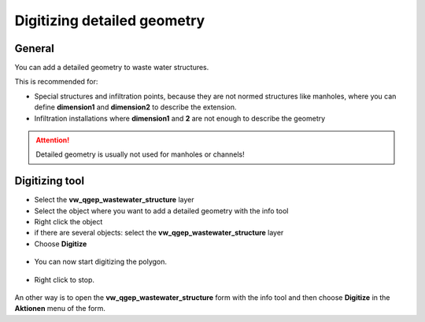 Digitizing detailed geometry
============================

General
-------

You can add a detailed geometry to waste water structures.

This is recommended for:

* Special structures and infiltration points, because they are not normed structures like manholes,
  where you can define **dimension1** and **dimension2** to describe the extension.
* Infiltration installations where **dimension1** and **2** are not enough to describe the geometry

.. attention:: Detailed geometry is usually not used for manholes or channels!



Digitizing tool
---------------

* Select the **vw_qgep_wastewater_structure** layer
* Select the object where you want to add a detailed geometry with the info tool
* Right click the object 
* if there are several objects: select the **vw_qgep_wastewater_structure** layer
* Choose **Digitize**

.. figure:: images/digitizing_detailedgeometry1.jpg

* You can now start digitizing the polygon. 

.. figure:: images/digitizing_detailedgeometry2.jpg

.. figure:: images/digitizing_detailedgeometry3.jpg

* Right click to stop.

.. figure:: images/digitizing_detailedgeometry4.jpg

An other way is to open the **vw_qgep_wastewater_structure** form with the info tool and then choose **Digitize** in the **Aktionen** menu of the form.
